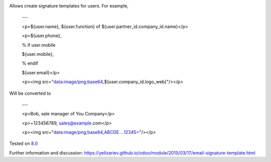.. image:: https://itpp.dev/images/infinity-readme.png
   :alt: Tested and maintained by IT Projects Labs
   :target: https://itpp.dev

Allows create signature templates for users. For example,

    ---

    <p>${user.name}, ${user.function} of ${user.partner_id.company_id.name}</p>

    <p>${user.phone}, 

    % if user.mobile

    ${user.mobile}, 

    % endif

    ${user.email}</p>

    <p><img src="data:image/png;base64,${user.company_id.logo_web}"/></p>

Will be converted to 

    ---

    <p>Bob, sale manager of You Company</p>

    <p>+123456789, sales@example.com</p>

    <p><img src="data:image/png;base64,ABCDE....12345="/></p>

Tested on `8.0 <https://github.com/odoo/odoo/commit/ab7b5d7732a7c222a0aea45bd173742acd47242d>`_

Further information and discussion: https://yelizariev.github.io/odoo/module/2015/03/17/email-signature-template.html
